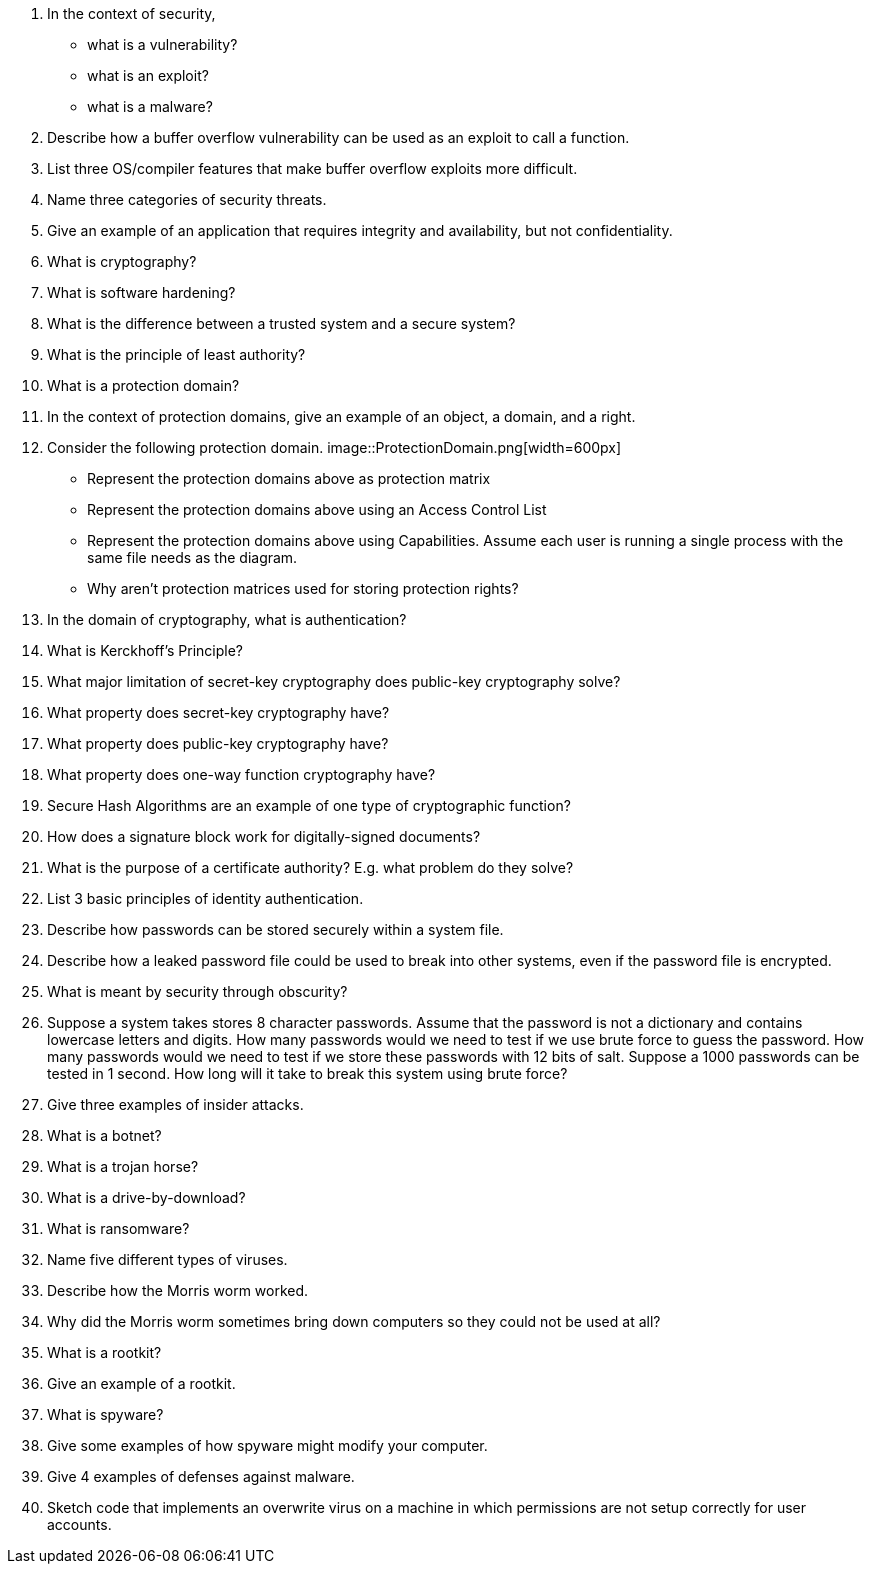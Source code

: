 . In the context of security, 
+
* what is a vulnerability?
* what is an exploit?
* what is a malware?
. Describe how a buffer overflow vulnerability can be used as an exploit to call a function. 
. List three OS/compiler features that make buffer overflow exploits more difficult. 
. Name three categories of security threats.
. Give an example of an application that requires integrity and availability, but not confidentiality.
. What is cryptography?
. What is software hardening?
. What is the difference between a trusted system and a secure system? 
. What is the principle of least authority?
. What is a protection domain?
. In the context of protection domains, give an example of an object, a domain, and a right.
. Consider the following protection domain.
image::ProtectionDomain.png[width=600px]
+
* Represent the protection domains above as protection matrix
* Represent the protection domains above using an Access Control List
* Represent the protection domains above using Capabilities. Assume each user is running a single process with the same file needs as the diagram.
* Why aren't protection matrices used for storing protection rights?
. In the domain of cryptography, what is authentication?
. What is Kerckhoff's Principle?
. What major limitation of secret-key cryptography does public-key cryptography solve?
. What property does secret-key cryptography have?
. What property does public-key cryptography have?
. What property does one-way function cryptography have?
. Secure Hash Algorithms are an example of one type of cryptographic function?
. How does a signature block work for digitally-signed documents?
. What is the purpose of a certificate authority? E.g. what problem do they solve?
. List 3 basic principles of identity authentication.
. Describe how passwords can be stored securely within a system file. 
. Describe how a leaked password file could be used to break into other systems, even if the password file is encrypted.
. What is meant by security through obscurity?
. Suppose a system takes stores 8 character passwords. Assume that the password is not a dictionary and contains lowercase letters and digits. How many passwords would we need to test if we use brute force to guess the password. How many passwords would we need to test if we store these passwords with 12 bits of salt. Suppose a 1000 passwords can be tested in 1 second. How long will it take to break this system using brute force?
. Give three examples of insider attacks.
. What is a botnet?
. What is a trojan horse?
. What is a drive-by-download?
. What is ransomware?
. Name five different types of viruses.
. Describe how the Morris worm worked.
. Why did the Morris worm sometimes bring down computers so they could not be used at all?
. What is a rootkit?
. Give an example of a rootkit.
. What is spyware?
. Give some examples of how spyware might modify your computer.
. Give 4 examples of defenses against malware.
. Sketch code that implements an overwrite virus on a machine in which permissions are not setup correctly for user accounts.